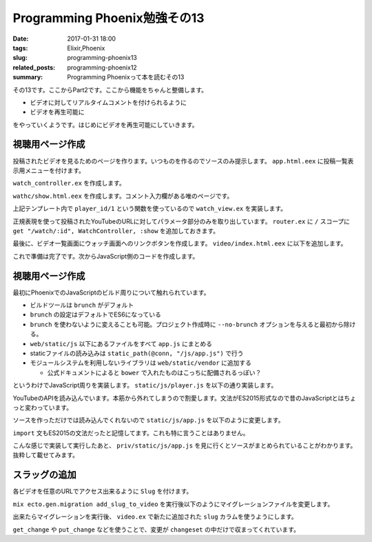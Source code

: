 Programming Phoenix勉強その13
################################

:date: 2017-01-31 18:00
:tags: Elixir,Phoenix
:slug: programming-phoenix13
:related_posts: programming-phoenix12
:summary: Programming Phoenixって本を読むその13

その13です。ここからPart2です。ここから機能をちゃんと整備します。

- ビデオに対してリアルタイムコメントを付けられるように
- ビデオを再生可能に

をやっていくようです。はじめにビデオを再生可能にしていきます。


============================================
視聴用ページ作成
============================================

投稿されたビデオを見るためのページを作ります。いつものを作るのでソースのみ提示します。
``app.html.eex`` に投稿一覧表示用メニューを付けます。

.. code-block:: ERB
  :linenos:

  ...
  <body>
    <div class="container">
      <header class="header">
        <ol class="breadcrumb text-right">
          <!-- assignsで突っ込んだものが使えている -->
          <%= if @current_user do %>
            <li><%= @current_user.username %></li>
            <li><%= link "My Videos", to: video_path(@conn, :index) %></li>
            <li>
  ...

``watch_controller.ex`` を作成します。

.. code-block:: Elixir
  :linenos:

  defmodule Rumbl.WatchController do
    use Rumbl.Web, :controller
    alias Rumbl.Video
  
    def show(conn, %{"id" => id}) do
      video = Repo.get!(Video, id)
      render conn, "show.html", video: video
    end
  end

``wathc/show.html.eex`` を作成します。コメント入力欄がある唯のページです。

.. code-block:: ERB
  :linenos:

  <h2><%= @video.title %></h2>
  <div class="row">
    <div class="col-sm-7">
      <%= content_tag :div, id: "video",
            data: [id: @video.id, player_id: player_id(@video)] do %>
      <% end %>
    </div>
    <div class="col-sm-5">
      <div class="panel panel-default">
        <div class="panel-heading">
          <h3 class="panel-title">Annotations</h3>
        </div>
        <div id="msg-container" class="panel-body annotations">
        </div>
        <div class="panel-footer">
          <textarea id="msg-input"
                    rows="3"
                    class="form-control"
                    placeholder="Comment...">
          </textarea>
          <button id="msg-submit" class="btn btn-primary form-control"
              type="submit">
            Post
          </button>
        </div>
      </div>
    </div>
  </div>

上記テンプレート内で ``player_id/1`` という関数を使っているので ``watch_view.ex`` を実装します。

.. code-block:: Elixir
  :linenos:

  defmodule Rumbl.WatchView do
    use Rumbl.Web, :view
  
    def player_id(video) do
      ~r{^.*(?:youtu\.be/|\w+/|v=)(?<id>[^#&?]*)}
      |> Regex.named_captures(video.url)
      |> get_in(["id"])
    end
  end

正規表現を使って投稿されたYouTubeのURLに対してパラメータ部分のみを取り出しています。
``router.ex`` に ``/`` スコープに ``get "/watch/:id", WatchController, :show`` を追加しておきます。

最後に、ビデオ一覧画面にウォッチ画面へのリンクボタンを作成します。 ``video/index.html.eex`` に以下を追加します。

.. code-block:: ERB
  :linenos:

  ...
  <tbody>
    <%= for video <- @videos do %>
      <tr>
        <td><%= video.user_id %></td>
        <td><%= video.url %></td>
        <td><%= video.title %></td>
        <td><%= video.description %></td>

        <td class="text-right">
          <%= link "Watch", to: watch_path(@conn, :show, video), class: "btn btn-default btn-xs" %>
  ...

これで準備は完了です。次からJavaScript側のコードを作成します。

============================================
視聴用ページ作成
============================================

最初にPhoenixでのJavaScriptのビルド周りについて触れられています。

- ビルドツールは ``brunch`` がデフォルト
- ``brunch`` の設定はデフォルトでES6になっている
- ``brunch`` を使わないように変えることも可能。プロジェクト作成時に ``--no-brunch`` オプションを与えると最初から除ける。
- ``web/static/js`` 以下にあるファイルをすべて ``app.js`` にまとめる
- staticファイルの読み込みは ``static_path(@conn, "/js/app.js")`` で行う
- モジュールシステムを利用しないライブラリは ``web/static/vendor`` に追加する

  - 公式ドキュメントによると ``bower`` で入れたものはこっちに配備されるっぽい？

というわけでJavaScript周りを実装します。 ``static/js/player.js`` を以下の通り実装します。

.. code-block:: JavaScript
  :linenos:

  let Player = {
      player: null,
  
      init(domId, player, onReadby) {
          window.onYouTubeIframeAPIReady = () => {
              this.onIframeReady(domId, player, onReadby);
          };
          let youtubeScriptTag = document.createElement("script");
          // APIの読み込み APIが読み込まれるとonYouTubeIframeAPIReady関数が自動で呼ばれる
          youtubeScriptTag.src = "//www.youtube.com/iframe_api";
          document.head.appendChild(youtubeScriptTag);
      },
  
      onIframeReady(domId, playerId, onReady) {
          this.player = new YT.Player(domId, {
              height: "360",
              width: "420",
              videoId: playerId,
              events: {
                  "onReady": (event => onReady(event)),
                  "onStateChange": (event => this.onPlayerStateChange(event))
              }
          });
      },
  
      onPlayerStateChange(event) {},
      getCurrentTime() { return Math.floor(this.player.getCurrentTime() * 1000); },
      seekTo(millsec) { return this.player.seekTo(millsec / 1000); }
  };
  export default Player;

YouTubeのAPIを読み込んでいます。本筋から外れてしまうので割愛します。文法がES2015形式なので昔のJavaScriptとはちょっと変わっています。

ソースを作っただけでは読み込んでくれないので ``static/js/app.js`` を以下のように変更します。

.. code-block:: JavaScript
  :linenos:

  ...
  import Player from "./player";
  let video = document.getElementById("video");
  if(video) {
      Player.init(video.id, video.getAttribute("data-player-id"), () => {
          console.log("player ready!");
      });
  }

``import`` 文もES2015の文法だったと記憶してます。これも特に言うことはありません。

こんな感じで実装して実行したあと、 ``priv/static/js/app.js`` を見に行くとソースがまとめられていることがわかります。
抜粋して載せてみます。

.. code-block:: JavaScript
  :linenos:

  var Player = {
      player: null,
  
      init: function init(domId, plyerId, onReadby) {
          var _this = this;
  
          window.onYouTubeIframeAPIReady = function () {
              _this.onIframeReady(domId, playerId, onReadby);
          };
          var youtubeScriptTag = document.createElement("script");
          // APIの読み込み APIが読み込まれるとonYouTubeIframeAPIReady関数が自動で呼ばれる
          youtubeScriptTag.src = "//www.youtube.com/iframe_api";
          document.head.appendChild(youtubeScriptTag);
      },
      onIframeReady: function onIframeReady(domId, playerId, _onReady) {
          var _this2 = this;
  
          this.player = new YT.Player(domId, {
              height: "360",
              width: "420",
              videoId: playerId,
              events: {
                  "onReady": function onReady(event) {
                      return _onReady(event);
                  },
                  "onStateChange": function onStateChange(event) {
                      return _this2.onPlayerStateChange(event);
                  }
              }
          });
      },
      onPlayerStateChange: function onPlayerStateChange(event) {},
      getCurrentTime: function getCurrentTime() {
          return Math.floor(this.player.getCurrentTime() * 1000);
      },
      seekTo: function seekTo(millsec) {
          return this.player.seekTo(millsec / 1000);
      }
  };
  exports.default = Player;
  });

============================================
スラッグの追加
============================================

各ビデオを任意のURLでアクセス出来るように ``Slug`` を付けます。

``mix ecto.gen.migration add_slug_to_video`` を実行後以下のようにマイグレーションファイルを変更します。

.. code-block:: Elixir
  :linenos:

  defmodule Rumbl.Repo.Migrations.AddSlugToVideo do
    use Ecto.Migration
  
    def change do
      alter table(:videos) do
        add :slug, :string
      end
    end
  end

出来たらマイグレーションを実行後、 ``video.ex`` で新たに追加された ``slug`` カラムを使うようにします。

.. code-block:: Elixir
  :linenos:


  defmodule Rumbl.Video do
    use Rumbl.Web, :model
  
    schema "videos" do
      field :url, :string
      field :title, :string
      field :description, :string
      field :slug, :string # 追加
      belongs_to :user, Rumbl.User
  
      belongs_to :category, Rumbl.Category
  
      timestamps()
    end
  
    @doc """
    Builds a changeset based on the `struct` and `params`.
    """
    def changeset(struct, params \\ %{}) do
      struct
      |> cast(params, [:url, :title, :description, :category_id])
      |> validate_required([:url, :title, :description])
      |> slugify_title() # タイトルをSlugに変換
      |> assoc_constraint(:category)
    end
  
    defp slugify_title(changeset) do
      # タイトルからSlugを作成する
      # changesetを弄るだけで変更予定データの追加などが出来ている
      if title = get_change(changeset, :title) do
        put_change(changeset, :slug, slugify(title))
      else
        changeset
      end
    end
  
    defp slugify(str) do
      str
      |> Sgring.downcase()
      |> String.replace(~r/[^\w-]+/u, "-")
    end
  end

``get_change`` や ``put_change`` などを使うことで、変更が ``changeset`` の中だけで収まってくれています。

